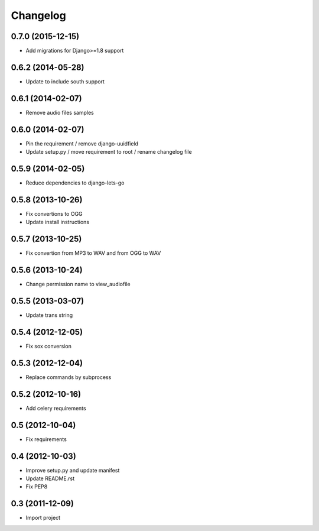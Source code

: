 Changelog
=========


0.7.0 (2015-12-15)
------------------

* Add migrations for Django>=1.8 support


0.6.2 (2014-05-28)
------------------

* Update to include south support


0.6.1 (2014-02-07)
------------------

* Remove audio files samples


0.6.0 (2014-02-07)
------------------

* Pin the requirement / remove django-uuidfield
* Update setup.py / move requirement to root / rename changelog file


0.5.9 (2014-02-05)
------------------

* Reduce dependencies to django-lets-go


0.5.8 (2013-10-26)
------------------

* Fix convertions to OGG
* Update install instructions


0.5.7 (2013-10-25)
------------------

* Fix convertion from MP3 to WAV and from OGG to WAV


0.5.6 (2013-10-24)
------------------

* Change permission name to view_audiofile


0.5.5 (2013-03-07)
------------------

* Update trans string


0.5.4 (2012-12-05)
------------------

* Fix sox conversion


0.5.3 (2012-12-04)
------------------

* Replace commands by subprocess


0.5.2 (2012-10-16)
------------------

* Add celery requirements


0.5 (2012-10-04)
------------------

* Fix requirements


0.4 (2012-10-03)
------------------

* Improve setup.py and update manifest
* Update README.rst
* Fix PEP8


0.3 (2011-12-09)
----------------

* Import project
